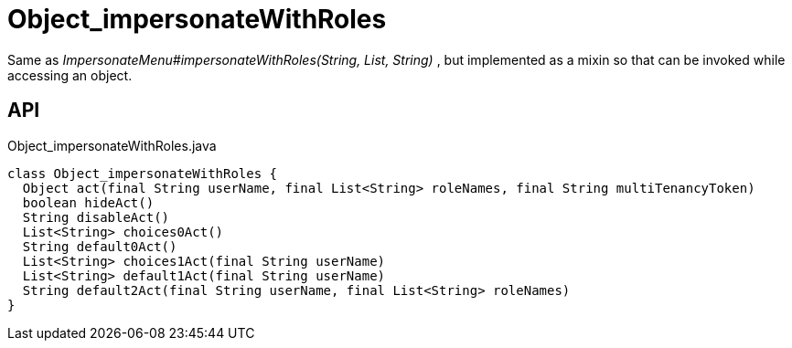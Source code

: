 = Object_impersonateWithRoles
:Notice: Licensed to the Apache Software Foundation (ASF) under one or more contributor license agreements. See the NOTICE file distributed with this work for additional information regarding copyright ownership. The ASF licenses this file to you under the Apache License, Version 2.0 (the "License"); you may not use this file except in compliance with the License. You may obtain a copy of the License at. http://www.apache.org/licenses/LICENSE-2.0 . Unless required by applicable law or agreed to in writing, software distributed under the License is distributed on an "AS IS" BASIS, WITHOUT WARRANTIES OR  CONDITIONS OF ANY KIND, either express or implied. See the License for the specific language governing permissions and limitations under the License.

Same as _ImpersonateMenu#impersonateWithRoles(String, List, String)_ , but implemented as a mixin so that can be invoked while accessing an object.

== API

[source,java]
.Object_impersonateWithRoles.java
----
class Object_impersonateWithRoles {
  Object act(final String userName, final List<String> roleNames, final String multiTenancyToken)
  boolean hideAct()
  String disableAct()
  List<String> choices0Act()
  String default0Act()
  List<String> choices1Act(final String userName)
  List<String> default1Act(final String userName)
  String default2Act(final String userName, final List<String> roleNames)
}
----

